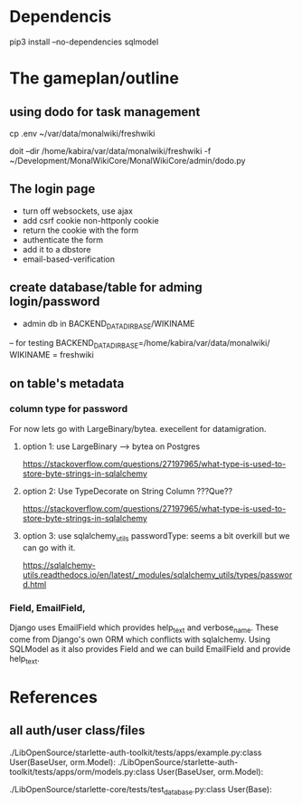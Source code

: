 * Dependencis
pip3 install --no-dependencies sqlmodel


* The gameplan/outline

** using dodo for task management
cp .env ~/var/data/monalwiki/freshwiki

doit --dir /home/kabira/var/data/monalwiki/freshwiki -f ~/Development/MonalWikiCore/MonalWikiCore/admin/dodo.py

** The login page
- turn off websockets, use ajax
- add csrf cookie non-httponly cookie
- return the cookie with the form
- authenticate the form
- add it to a dbstore
- email-based-verification

** create database/table for adming login/password
- admin db in
  BACKEND_DATADIR_BASE/WIKINAME
-- for testing
BACKEND_DATADIR_BASE=/home/kabira/var/data/monalwiki/
WIKINAME = freshwiki




** on table's metadata
*** column type for password
For now lets go with LargeBinary/bytea. execellent for datamigration.

**** option 1: use LargeBinary --> bytea on Postgres 

https://stackoverflow.com/questions/27197965/what-type-is-used-to-store-byte-strings-in-sqlalchemy
  

**** option 2: Use TypeDecorate on String Column ???Que??
https://stackoverflow.com/questions/27197965/what-type-is-used-to-store-byte-strings-in-sqlalchemy


**** option 3: use sqlalchemy_utils passwordType: seems a bit overkill but we can go with it.
https://sqlalchemy-utils.readthedocs.io/en/latest/_modules/sqlalchemy_utils/types/password.html




*** Field, EmailField,
Django uses EmailField which provides help_text and verbose_name.
These come from Django's own ORM which conflicts with sqlalchemy.
Using SQLModel as it also provides Field and we can build EmailField
and provide help_text.

* References
** all auth/user class/files
./LibOpenSource/starlette-auth-toolkit/tests/apps/example.py:class User(BaseUser, orm.Model):
./LibOpenSource/starlette-auth-toolkit/tests/apps/orm/models.py:class User(BaseUser, orm.Model):

./LibOpenSource/starlette-core/tests/test_database.py:class User(Base):
